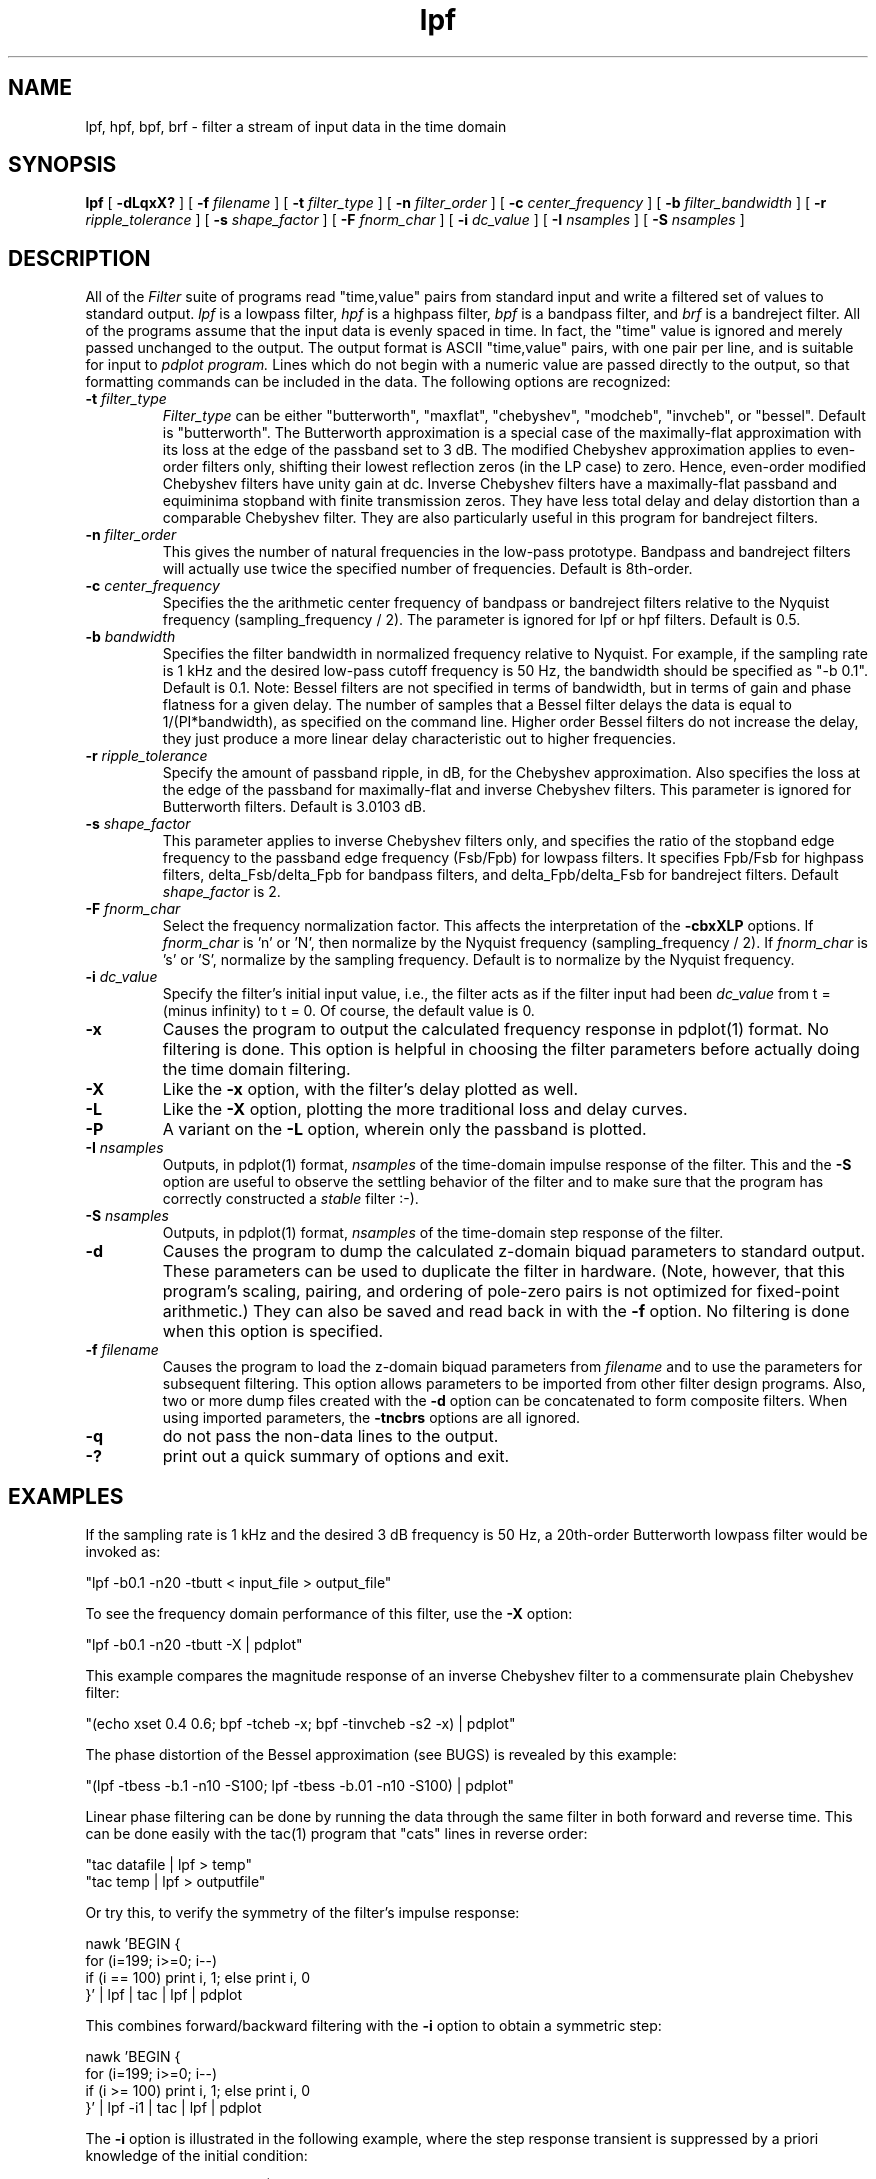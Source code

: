 .TH lpf l
.ad b
.SH NAME
lpf, hpf, bpf, brf \- filter a stream of input data in the time domain
.SH SYNOPSIS
.B lpf
[
.B -dLqxX?
]
[
.B -f
.I filename
]
[
.B -t
.I filter_type
]
[
.B -n
.I filter_order
]
[
.B -c
.I center_frequency
]
[
.B -b
.I filter_bandwidth
]
[
.B -r
.I ripple_tolerance
]
[
.B -s
.I shape_factor
]
[
.B -F
.I fnorm_char
]
[
.B -i
.I dc_value
]
[
.B -I
.I nsamples
]
[
.B -S
.I nsamples
]

.SH DESCRIPTION
All of the 
.I Filter
suite of programs read "time,value" pairs from standard input and write
a filtered set of values to standard output. 
.I lpf
is a lowpass filter,
.I hpf
is a highpass filter,
.I bpf
is a bandpass filter, and
.I brf
is a bandreject filter.
All of the programs assume that the input
data is evenly spaced in time. In fact, the "time" value is ignored
and merely passed unchanged to the output.  The output format is ASCII
"time,value" pairs, with one pair per line, and is suitable for input to
.I pdplot program.
Lines which do not begin with a numeric value are passed directly to the
output, so that formatting commands can be included in the data.
The following options are recognized:
.TP
.B -t \fI filter_type
\fI Filter_type\fR can be either "butterworth", "maxflat",
"chebyshev", "modcheb", "invcheb", or "bessel".  Default is "butterworth".
The Butterworth approximation is a special case of the maximally-flat
approximation with its loss at the edge of the passband set to 3 dB.
The modified Chebyshev approximation applies to even-order filters only,
shifting their lowest reflection zeros (in the LP case) to zero.  Hence,
even-order modified Chebyshev filters have unity gain at dc.  Inverse
Chebyshev filters have a maximally-flat passband and equiminima stopband
with finite transmission zeros.  They have less total delay and delay
distortion than a comparable Chebyshev filter.  They are also
particularly useful in this program for bandreject filters.
.TP
.B -n \fI filter_order
This gives the number of natural frequencies in the low-pass prototype.
Bandpass and bandreject filters will actually use twice the specified 
number of frequencies.  Default is 8th-order.
.TP
.B -c \fI center_frequency
Specifies the the arithmetic center frequency of bandpass or bandreject
filters relative to the Nyquist frequency (sampling_frequency / 2). 
The parameter is ignored for lpf or hpf filters.  Default is 0.5.
.TP
.B -b \fI bandwidth
Specifies the filter bandwidth in normalized frequency relative to Nyquist.
For example, if the sampling rate is 1 kHz and the  desired low-pass cutoff
frequency is 50 Hz, the bandwidth should be specified as "-b 0.1". 
Default is 0.1.  Note: Bessel filters are not specified in terms of
bandwidth, but in terms of gain and phase flatness for a given delay.
The number of samples that a Bessel filter delays the data is equal to
1/(PI*bandwidth), as specified on the command line.  Higher order Bessel
filters do not increase the delay, they just produce a more linear delay
characteristic out to higher frequencies.
.TP
.B -r \fI ripple_tolerance
Specify the amount of passband ripple, in dB, for the Chebyshev approximation.
Also specifies the loss at the edge of the passband for maximally-flat and
inverse Chebyshev filters.  This parameter is ignored for Butterworth
filters. Default is 3.0103 dB.
.TP
.B -s \fI shape_factor
This parameter applies to inverse Chebyshev filters only, and specifies
the ratio of the stopband edge frequency to the passband edge frequency
(Fsb/Fpb) for lowpass filters.  It specifies Fpb/Fsb for highpass filters,
delta_Fsb/delta_Fpb for bandpass filters, and delta_Fpb/delta_Fsb for
bandreject filters.  Default \fI shape_factor\fR is 2.
.TP
.B -F \fI fnorm_char
Select the frequency normalization factor.  This affects the interpretation
of the
.B -cbxXLP
options.
If \fI fnorm_char\fR is 'n' or 'N', then normalize by the
Nyquist frequency (sampling_frequency / 2).
If \fI fnorm_char\fR is 's' or 'S', normalize by the sampling frequency.
Default is to normalize by the Nyquist frequency.
.TP
.B -i \fI dc_value
Specify the filter's initial input value, i.e., the filter acts as if the
filter input had been \fI dc_value\fR from t = (minus infinity) to t = 0.
Of course, the default value is 0.
.TP
.B -x
Causes the program to output the calculated frequency response in
pdplot(1) format.  No filtering is done.  This option is helpful in
choosing the filter parameters before actually doing the time domain
filtering.
.TP
.B -X
Like the
.B -x
option, with the filter's delay plotted as well.
.TP
.B -L
Like the
.B -X
option, plotting the more traditional loss and delay curves.
.TP
.B -P
A variant on the
.B -L
option, wherein only the passband is plotted.
.TP
.B -I \fI nsamples
Outputs, in pdplot(1) format, \fI nsamples\fR of the time-domain
impulse response of the filter.  This and the
.B -S
option are useful to observe the settling behavior of the filter and
to make sure that the program has correctly constructed a \fI stable\fR
filter :-).
.TP
.B -S \fI nsamples
Outputs, in pdplot(1) format, \fI nsamples\fR of the time-domain
step response of the filter.
.TP
.B -d
Causes the program to dump the calculated z-domain biquad parameters to
standard output.  These parameters can be used to duplicate the filter
in hardware.  (Note, however, that this program's scaling, pairing, and
ordering of pole-zero pairs is not optimized for fixed-point arithmetic.)
They can also be saved and read back in with the 
.B -f
option.  No filtering is done when this option is specified.
.TP
.B -f \fI filename
Causes the program to load the z-domain biquad parameters from 
.I filename
and to use the parameters for subsequent filtering.  This option allows
parameters to be imported from other filter design programs.  Also,
two or more dump files created with the
.B -d
option can be concatenated to form composite filters.  When using
imported parameters, the
.B -tncbrs
options are all ignored.
.TP
.B -q
do not pass the non-data lines to the output.
.TP
.B -?
print out a quick summary of options and exit.
.SH EXAMPLES
If the sampling rate is 1 kHz and the desired 3 dB frequency is 50 Hz, a 
20th-order Butterworth lowpass filter would be invoked as:
.PP
.DS
    "lpf -b0.1 -n20 -tbutt < input_file > output_file"
.DE
.PP
To see the frequency domain performance of this filter, use the
.B -X 
option:
.PP
.DS
    "lpf -b0.1 -n20 -tbutt -X | pdplot"
.DE
.PP
This example compares the magnitude response of an inverse Chebyshev
filter to a commensurate plain Chebyshev filter:
.PP
.DS
    "(echo xset 0.4 0.6; bpf -tcheb -x; bpf -tinvcheb -s2 -x) | pdplot"
.DE
.PP
The phase distortion of the Bessel approximation (see BUGS) is
revealed by this example:
.PP
.DS
    "(lpf -tbess -b.1 -n10 -S100; lpf -tbess -b.01 -n10 -S100) | pdplot"
.DE
.PP
Linear phase filtering can be done by running the data through the
same filter in both forward and reverse time.  This can be done easily
with the tac(1) program that "cats" lines in reverse order:
.PP
.DS
    "tac datafile | lpf > temp"
    "tac temp | lpf > outputfile"
.DE
.PP
Or try this, to verify the symmetry of the filter's impulse response:
.PP
.DS
    nawk 'BEGIN { \(
      for (i=199; i>=0; i--) \(
        if (i == 100) print i, 1; else print i, 0 \(
    }' | lpf | tac | lpf | pdplot
.DE
.PP
This combines forward/backward filtering with the
.B -i
option to obtain a symmetric step:
.PP
.DS
  nawk 'BEGIN { \(
    for (i=199; i>=0; i--) \(
      if (i >= 100) print i, 1; else print i, 0 \(
  }' | lpf -i1 | tac | lpf | pdplot
.DE
.PP
The
.B -i
option is illustrated in the following example, where the step response
transient is suppressed by a priori knowledge of the initial condition:
.PP
.DS
    "(lpf -S100; lpf -i1.0 -S100) | pdplot"
.DE
.PP
An interesting DSP principle is demonstrated in this example:
.PP
.DS
    "bpf -tinvcheb -n5 -b.1 -I80 | pdplot"
.DE
.PP
A symmetric bandpass filter, centered on half the Nyquist frequency, has
an impulse response where every other sample is zero.  This can be
exploited to simplify its hardware implementation.
.SH SEE ALSO
pdplot(1)
.SH AUTHOR
Written by Rick Walker, HPL.
.PP
Modifications by Scott Willingham, HPL.
.SH BUGS
The Bessel filter option does not create a filter with linear phase!  This
results from the bilinear transformation of the s-domain Bessel polynomial
into the the z-domain.  The frequency mapping is inherently warped,
distorting the phase and delay response.  Narrowband lowpass Bessel filters
(i.e., with long delay) should be acceptable.  Highpass, bandpass, and
bandreject transformations all destroy linear phase as well.  The program
allows such filters to be specified, but issues a warning on stderr.

